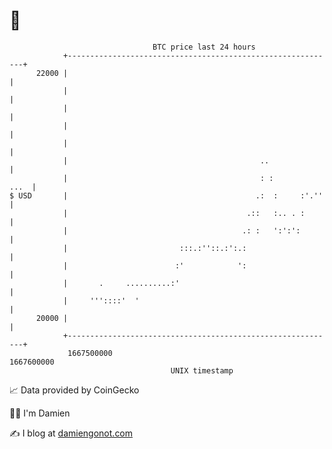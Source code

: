 * 👋

#+begin_example
                                   BTC price last 24 hours                    
               +------------------------------------------------------------+ 
         22000 |                                                            | 
               |                                                            | 
               |                                                            | 
               |                                                            | 
               |                                                            | 
               |                                           ..               | 
               |                                           : :         ...  | 
   $ USD       |                                          .:  :     :'.''   | 
               |                                        .::   :.. . :       | 
               |                                       .: :   ':':':        | 
               |                         :::.:''::.:':.:                    | 
               |                        :'            ':                    | 
               |       .     ..........:'                                   | 
               |     '''::::'  '                                            | 
         20000 |                                                            | 
               +------------------------------------------------------------+ 
                1667500000                                        1667600000  
                                       UNIX timestamp                         
#+end_example
📈 Data provided by CoinGecko

🧑‍💻 I'm Damien

✍️ I blog at [[https://www.damiengonot.com][damiengonot.com]]
